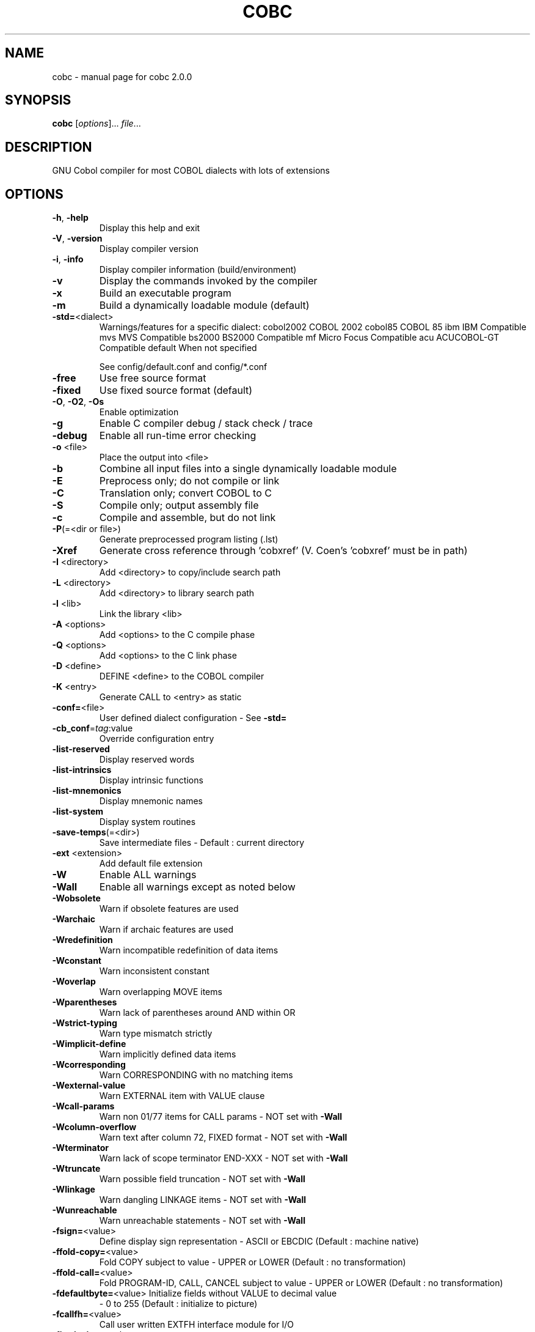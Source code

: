 .\" DO NOT MODIFY THIS FILE!  It was generated by help2man 1.44.1.
.TH COBC "1" "October 2015" "cobc 2.0.0" "User Commands"
.SH NAME
cobc \- manual page for cobc 2.0.0
.SH SYNOPSIS
.B cobc
[\fIoptions\fR]... \fIfile\fR...
.SH DESCRIPTION
GNU Cobol compiler for most COBOL dialects with lots of extensions
.SH OPTIONS
.TP
\fB\-h\fR, \fB\-help\fR
Display this help and exit
.TP
\fB\-V\fR, \fB\-version\fR
Display compiler version
.TP
\fB\-i\fR, \fB\-info\fR
Display compiler information (build/environment)
.TP
\fB\-v\fR
Display the commands invoked by the compiler
.TP
\fB\-x\fR
Build an executable program
.TP
\fB\-m\fR
Build a dynamically loadable module (default)
.TP
\fB\-std=\fR<dialect>
Warnings/features for a specific dialect:
cobol2002   COBOL 2002
cobol85     COBOL 85
ibm         IBM Compatible
mvs         MVS Compatible
bs2000      BS2000 Compatible
mf          Micro Focus Compatible
acu         ACUCOBOL\-GT Compatible
default     When not specified
.IP
See config/default.conf and config/*.conf
.TP
\fB\-free\fR
Use free source format
.TP
\fB\-fixed\fR
Use fixed source format (default)
.TP
\fB\-O\fR, \fB\-O2\fR, \fB\-Os\fR
Enable optimization
.TP
\fB\-g\fR
Enable C compiler debug / stack check / trace
.TP
\fB\-debug\fR
Enable all run\-time error checking
.TP
\fB\-o\fR <file>
Place the output into <file>
.TP
\fB\-b\fR
Combine all input files into a single
dynamically loadable module
.TP
\fB\-E\fR
Preprocess only; do not compile or link
.TP
\fB\-C\fR
Translation only; convert COBOL to C
.TP
\fB\-S\fR
Compile only; output assembly file
.TP
\fB\-c\fR
Compile and assemble, but do not link
.TP
\fB\-P\fR(=<dir or file>)
Generate preprocessed program listing (.lst)
.TP
\fB\-Xref\fR
Generate cross reference through 'cobxref'
(V. Coen's 'cobxref' must be in path)
.TP
\fB\-I\fR <directory>
Add <directory> to copy/include search path
.TP
\fB\-L\fR <directory>
Add <directory> to library search path
.TP
\fB\-l\fR <lib>
Link the library <lib>
.TP
\fB\-A\fR <options>
Add <options> to the C compile phase
.TP
\fB\-Q\fR <options>
Add <options> to the C link phase
.TP
\fB\-D\fR <define>
DEFINE <define> to the COBOL compiler
.TP
\fB\-K\fR <entry>
Generate CALL to <entry> as static
.TP
\fB\-conf=\fR<file>
User defined dialect configuration \- See \fB\-std=\fR
.TP
\fB\-cb_conf\fR=\fItag\fR:value
Override configuration entry
.TP
\fB\-list\-reserved\fR
Display reserved words
.TP
\fB\-list\-intrinsics\fR
Display intrinsic functions
.TP
\fB\-list\-mnemonics\fR
Display mnemonic names
.TP
\fB\-list\-system\fR
Display system routines
.TP
\fB\-save\-temps\fR(=<dir>)
Save intermediate files
\- Default : current directory
.TP
\fB\-ext\fR <extension>
Add default file extension
.TP
\fB\-W\fR
Enable ALL warnings
.TP
\fB\-Wall\fR
Enable all warnings except as noted below
.TP
\fB\-Wobsolete\fR
Warn if obsolete features are used
.TP
\fB\-Warchaic\fR
Warn if archaic features are used
.TP
\fB\-Wredefinition\fR
Warn incompatible redefinition of data items
.TP
\fB\-Wconstant\fR
Warn inconsistent constant
.TP
\fB\-Woverlap\fR
Warn overlapping MOVE items
.TP
\fB\-Wparentheses\fR
Warn lack of parentheses around AND within OR
.TP
\fB\-Wstrict\-typing\fR
Warn type mismatch strictly
.TP
\fB\-Wimplicit\-define\fR
Warn implicitly defined data items
.TP
\fB\-Wcorresponding\fR
Warn CORRESPONDING with no matching items
.TP
\fB\-Wexternal\-value\fR
Warn EXTERNAL item with VALUE clause
.TP
\fB\-Wcall\-params\fR
Warn non 01/77 items for CALL params
\- NOT set with \fB\-Wall\fR
.TP
\fB\-Wcolumn\-overflow\fR
Warn text after column 72, FIXED format
\- NOT set with \fB\-Wall\fR
.TP
\fB\-Wterminator\fR
Warn lack of scope terminator END\-XXX
\- NOT set with \fB\-Wall\fR
.TP
\fB\-Wtruncate\fR
Warn possible field truncation
\- NOT set with \fB\-Wall\fR
.TP
\fB\-Wlinkage\fR
Warn dangling LINKAGE items
\- NOT set with \fB\-Wall\fR
.TP
\fB\-Wunreachable\fR
Warn unreachable statements
\- NOT set with \fB\-Wall\fR
.TP
\fB\-fsign=\fR<value>
Define display sign representation
\- ASCII or EBCDIC (Default : machine native)
.TP
\fB\-ffold\-copy=\fR<value>
Fold COPY subject to value
\- UPPER or LOWER (Default : no transformation)
.TP
\fB\-ffold\-call=\fR<value>
Fold PROGRAM\-ID, CALL, CANCEL subject to value
\- UPPER or LOWER (Default : no transformation)
.TP
\fB\-fdefaultbyte=\fR<value> Initialize fields without VALUE to decimal value
\- 0 to 255 (Default : initialize to picture)
.TP
\fB\-fcallfh=\fR<value>
Call user written EXTFH interface module for I/O
.TP
\fB\-fintrinsics=\fR<value>
Intrinsics to be used without FUNCTION keyword
\- ALL or intrinsic function name (,name,...)
.TP
\fB\-ftrace\fR
Generate trace code
\- Executed SECTION/PARAGRAPH
.TP
\fB\-ftraceall\fR
Generate trace code
\- Executed SECTION/PARAGRAPH/STATEMENTS
\- Turned on by \fB\-debug\fR
.TP
\fB\-fsyntax\-only\fR
Syntax error checking only; don't emit any output
.TP
\fB\-fdebugging\-line\fR
Enable debugging lines
\- 'D' in indicator column or floating >>D
.TP
\fB\-fsource\-location\fR
Generate source location code
\- Turned on by \fB\-debug\fR/\-g/\-ftraceall
.TP
\fB\-fimplicit\-init\fR
Automatic initialization of the Cobol runtime system
.TP
\fB\-fstack\-check\fR
PERFORM stack checking
\- Turned on by \fB\-debug\fR or \fB\-g\fR
.TP
\fB\-fsyntax\-extension\fR
Allow syntax extensions
\- eg. Switch name SW1, etc.
.TP
\fB\-fwrite\-after\fR
Use AFTER 1 for WRITE of LINE SEQUENTIAL
\- Default : BEFORE 1
.TP
\fB\-fmfcomment\fR
\&'*' or '/' in column 1 treated as comment
\- FIXED format only
.TP
\fB\-facucomment\fR
\&'$' in indicator area treated as '*',
\&'|' treated as floating comment
.TP
\fB\-fnotrunc\fR
Allow numeric field overflow
\- Non\-ANSI behaviour
.TP
\fB\-fodoslide\fR
Adjust items following OCCURS DEPENDING
\- Requires implicit/explicit relaxed syntax
.TP
\fB\-fsingle\-quote\fR
Use a single quote (apostrophe) for QUOTE
\- Default : double quote
.TP
\fB\-frecursive\-check\fR
Check recursive program call
.TP
\fB\-frelax\-syntax\fR
Relax syntax checking
\- eg. REDEFINES position
.TP
\fB\-foptional\-file\fR
Treat all files as OPTIONAL
\- unless NOT OPTIONAL specified
.TP
\fB\-fibmcomp\fR
Handle COMP fields like Micro Focus IBMCOMP
\- binary\-size: 2\-4\-8 & synchronized\-clause: ok
.TP
\fB\-fmf\-files\fR
Sequential & Relative files will match Micro Focus format
.SH COPYRIGHT
Copyright \(co 2001,2002,2003,2004,2005,2006,2007 Keisuke Nishida
.br
Copyright \(co 2006\-2012 Roger While
.br
Copyright \(co 2013\-2015 Ron Norman
.br
Copyright \(co 2009,2010,2012,2014,2015 Simon Sobisch
.br
This is free software; see the source for copying conditions.  There is NO
warranty; not even for MERCHANTABILITY or FITNESS FOR A PARTICULAR PURPOSE.
Built     Oct 28 2015 01:59:20
Packaged  Mrz 29 2015 14:56:23 UTC
C version "4.9.2"
.SH "SEE ALSO"
The full documentation for
.B cobc
is maintained as a Texinfo manual.  If the
.B info
and
.B cobc
programs are properly installed at your site, the command
.IP
.B info gnucobol
.PP
should give you access to the complete manual.
